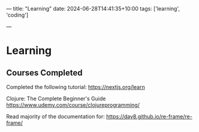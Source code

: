 ---
title: "Learning"
date: 2024-06-28T14:41:35+10:00
tags: ['learning', 'coding']
# draft: true
---
* Learning


** Courses Completed

Completed the following tutorial:
https://nextjs.org/learn


Clojure: The Complete Beginner's Guide
https://www.udemy.com/course/clojureprogramming/


Read majority of the documentation for:
https://day8.github.io/re-frame/re-frame/
